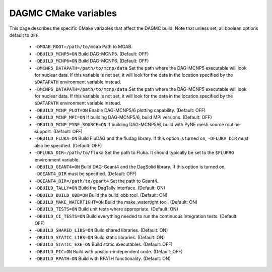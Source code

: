 DAGMC CMake variables
=====================

This page describes the specific CMake variables that affect the DAGMC build.
Note that unless set, all boolean options default to ``OFF``.

    * ``-DMOAB_ROOT=/path/to/moab`` Path to MOAB.

    * ``-DBUILD_MCNP5=ON`` Build DAG-MCNP5. (Default: OFF)

    * ``-DBUILD_MCNP6=ON`` Build DAG-MCNP6. (Default: OFF)

    * ``-DMCNP5_DATAPATH=/path/to/mcnp/data`` Set the path where the DAG-MCNP5
      executable will look for nuclear data. If this variable is not set, it
      will look for the data in the location specified by the ``$DATAPATH``
      environment variable instead.

    * ``-DMCNP6_DATAPATH=/path/to/mcnp/data`` Set the path where the DAG-MCNP5
      executable will look for nuclear data. If this variable is not set, it
      will look for the data in the location specified by the ``$DATAPATH``
      environment variable instead.

    * ``-DBUILD_MCNP_PLOT=ON`` Enable DAG-MCNP5/6 plotting capability. (Default:
      OFF)

    * ``-DBUILD_MCNP_MPI=ON`` If building DAG-MCNP5/6, build MPI versions.
      (Default: OFF)

    * ``-DBUILD_MCNP_PYNE_SOURCE=ON`` If building DAG-MCNP5/6, build with PyNE
      mesh source routine support. (Default: OFF)

    * ``-DBUILD_FLUKA=ON`` Build FluDAG and the fludag library. If this option
      is turned on, ``-DFLUKA_DIR`` must also be specified. (Default: OFF)

    * ``-DFLUKA_DIR=/path/to/fluka`` Set the path to Fluka. It should typically
      be set to the ``$FLUPRO`` environment variable.

    * ``-DBUILD_GEANT4=ON`` Build DAG-Geant4 and the DagSolid library. If this
      option is turned on, ``-DGEANT4_DIR`` must be specified. (Default: OFF)

    * ``-DGEANT4_DIR=/path/to/geant4`` Set the path to Geant4.

    * ``-DBUILD_TALLY=ON`` Build the DagTally interface. (Default: ON)

    * ``-DBUILD_BUILD_OBB=ON`` Build the build_obb tool. (Default: ON)

    * ``-DBUILD_MAKE_WATERTIGHT=ON`` Build the make_watertight tool. (Default:
      ON)

    * ``-DBUILD_TESTS=ON`` Build unit tests where appropriate. (Default: ON)

    * ``-DBUILD_CI_TESTS=ON`` Build everything needed to run the continuous
      integration tests. (Default: OFF)

    * ``-DBUILD_SHARED_LIBS=ON`` Build shared libraries. (Default: ON)

    * ``-DBUILD_STATIC_LIBS=ON`` Build static libraries. (Default: ON)

    * ``-DBUILD_STATIC_EXE=ON`` Build static executables. (Default: OFF)

    * ``-DBUILD_PIC=ON`` Build with position-independent code. (Default: OFF)

    * ``-DBUILD_RPATH=ON`` Build with RPATH functionality. (Default: ON)
